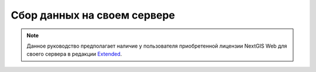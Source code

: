 .. sectionauthor:: Роман Гайнуллов <roman.gainullov@nextgis.ru>

Сбор данных на своем сервере
============================

.. note:: 
	Данное руководство предполагает наличие у пользователя приобретенной лицензии NextGIS Web для своего сервера в редакции `Extended <hhttps://nextgis.ru/pricing/#ngw>`_.
